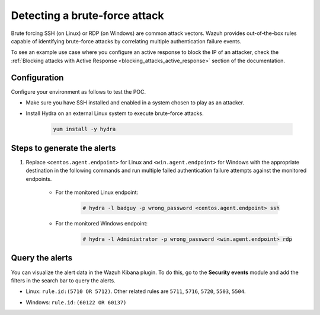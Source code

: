 
.. meta::
  :description: This POC shows how Wazuh provides out-of-the-box rules capable of identifying brute-force attacks by correlating multiple authentication failure events. Learn more in this section.

.. _poc_detect_bruteforce:

Detecting a brute-force attack
==============================

Brute forcing SSH (on Linux) or RDP (on Windows) are common attack vectors. Wazuh provides out-of-the-box rules capable of identifying brute-force attacks by correlating multiple authentication failure events.

To see an example use case where you configure an active response to block the IP of an attacker, check the :ref:`Blocking attacks with Active Response <blocking_attacks_active_response>` section of the documentation.


Configuration
-------------

Configure your environment as follows to test the POC.

- Make sure you have SSH installed and enabled in a system chosen to play as an attacker.

- Install Hydra on an external Linux system to execute brute-force attacks. 

    .. code-block:: XML

        yum install -y hydra

Steps to generate the alerts
----------------------------

#. Replace ``<centos.agent.endpoint>`` for Linux and ``<win.agent.endpoint>`` for Windows with the appropriate destination in the following commands and run multiple failed authentication failure attempts against the monitored endpoints.

    - For the monitored Linux endpoint:

        .. code-block:: console

            # hydra -l badguy -p wrong_password <centos.agent.endpoint> ssh

    - For the monitored Windows endpoint:
  
        .. code-block:: console

            # hydra -l Administrator -p wrong_password <win.agent.endpoint> rdp


Query the alerts
----------------

You can visualize the alert data in the Wazuh Kibana plugin. To do this, go to the **Security events** module and add the filters in the search bar to query the alerts.

- Linux: ``rule.id:(5710 OR 5712)``. Other related rules are ``5711``, ``5716``, ``5720``, ``5503``, ``5504``.


.. thumbnail:: ../images/poc/Detecting_a_brute_force_attack-1.png
          :title: Detecting a brute-force attack on Linux
          :align: center
          :wrap_image: No


- Windows: ``rule.id:(60122 OR 60137)``

.. thumbnail:: ../images/poc/Detecting_a_brute_force_attack-2.png
          :title: Detecting a brute-force attack on Windows
          :align: center
          :wrap_image: No
